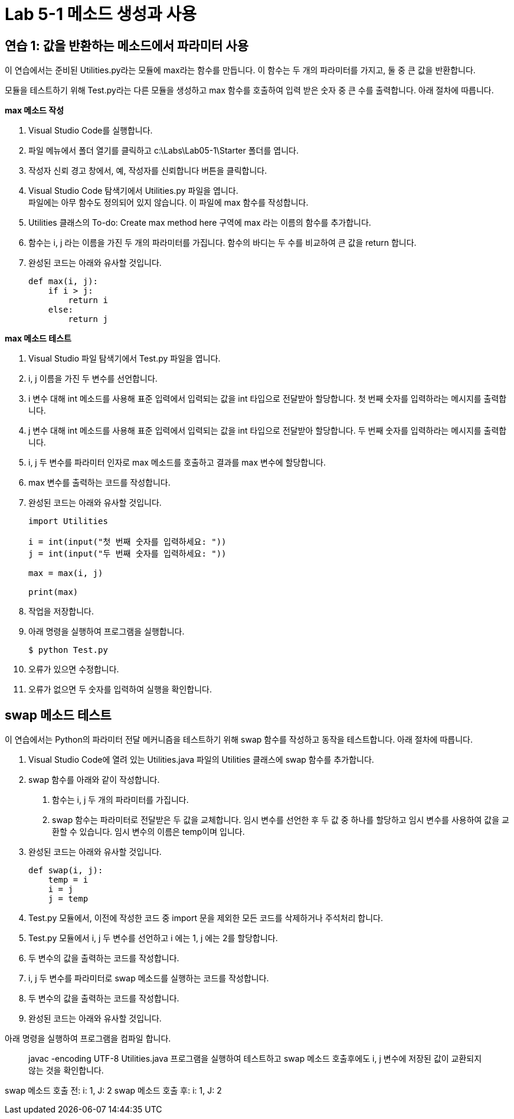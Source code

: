= Lab 5-1 메소드 생성과 사용

== 연습 1: 값을 반환하는 메소드에서 파라미터 사용

이 연습에서는 준비된 Utilities.py라는 모듈에 max라는 함수를 만듭니다. 이 함수는 두 개의 파라미터를 가지고, 둘 중 큰 값을 반환합니다.

모듈을 테스트하기 위해 Test.py라는 다른 모듈을 생성하고 max 함수를 호출하여 입력 받은 숫자 중 큰 수를 출력합니다. 아래 절차에 따릅니다.

**max 메소드 작성**

1. Visual Studio Code를 실행합니다.
2. 파일 메뉴에서 폴더 열기를 클릭하고 c:\Labs\Lab05-1\Starter 폴더를 엽니다.
3. 작성자 신뢰 경고 창에서, 예, 작성자를 신뢰합니다 버튼을 클릭합니다.
4. Visual Studio Code 탐색기에서 Utilities.py 파일을 엽니다. +
파일에는 아무 함수도 정의되어 있지 않습니다. 이 파일에 max 함수를 작성합니다.
5. Utilities 클래스의 To-do: Create max method here 구역에 max 라는 이름의 함수를 추가합니다.
6. 함수는 i, j 라는 이름을 가진 두 개의 파라미터를 가집니다. 함수의 바디는 두 수를 비교하여 큰 값을 return 합니다.
7. 완성된 코드는 아래와 유사할 것입니다.
+
[source, python]
----
def max(i, j):
    if i > j:
        return i
    else:
        return j
----

**max 메소드 테스트**

1. Visual Studio 파일 탐색기에서 Test.py 파일을 엽니다.
2. i, j 이름을 가진 두 변수를 선언합니다.
3. i 변수 대해 int 메소드를 사용해 표준 입력에서 입력되는 값을 int 타입으로 전달받아 할당합니다. 첫 번째 숫자를 입력하라는 메시지를 출력합니다.
4. j 변수 대해 int 메소드를 사용해 표준 입력에서 입력되는 값을 int 타입으로 전달받아 할당합니다. 두 번째 숫자를 입력하라는 메시지를 출력합니다.
5. i, j 두 변수를 파라미터 인자로 max 메소드를 호출하고 결과를 max 변수에 할당합니다.
6. max 변수를 출력하는 코드를 작성합니다.
7. 완성된 코드는 아래와 유사할 것입니다.
+
[source, python]
----
import Utilities

i = int(input("첫 번째 숫자를 입력하세요: "))
j = int(input("두 번째 숫자를 입력하세요: "))

max = max(i, j)

print(max)
----
+
8. 작업을 저장합니다.
9. 아래 명령을 실행하여 프로그램을 실행합니다.
+
----
$ python Test.py
----
+
10. 오류가 있으면 수정합니다.
11. 오류가 없으면 두 숫자를 입력하여 실행을 확인합니다.

== swap 메소드 테스트

이 연습에서는 Python의 파라미터 전달 메커니즘을 테스트하기 위해 swap 함수를 작성하고 동작을 테스트합니다. 아래 절차에 따릅니다.

1. Visual Studio Code에 열려 있는 Utilities.java 파일의 Utilities 클래스에 swap 함수를 추가합니다.
2. swap 함수를 아래와 같이 작성합니다.
a. 함수는 i, j 두 개의 파라미터를 가집니다.
b. swap 함수는 파라미터로 전달받은 두 값을 교체합니다. 임시 변수를 선언한 후 두 값 중 하나를 할당하고 임시 변수를 사용하여 값을 교환할 수 있습니다. 임시 변수의 이름은 temp이며 입니다.
3. 완성된 코드는 아래와 유사할 것입니다.
+
[source, python]
----
def swap(i, j):
    temp = i
    i = j
    j = temp
----
+
4. Test.py 모듈에서, 이전에 작성한 코드 중 import 문을 제외한 모든 코드를 삭제하거나 주석처리 합니다.
5. Test.py 모듈에서 i, j 두 변수를 선언하고 i 에는 1, j 에는 2를 할당합니다.
6. 두 변수의 값을 출력하는 코드를 작성합니다.
7. i, j 두 변수를 파라미터로 swap 메소드를 실행하는 코드를 작성합니다.
8. 두 변수의 값을 출력하는 코드를 작성합니다.
9. 완성된 코드는 아래와 유사할 것입니다.
+
[source, python]
----

----

아래 명령을 실행하여 프로그램을 컴파일 합니다.

> javac -encoding UTF-8 Utilities.java
프로그램을 실행하여 테스트하고 swap 메소드 호출후에도 i, j 변수에 저장된 값이 교환되지 않는 것을 확인합니다.

swap 메소드 호출 전: i: 1, J: 2
swap 메소드 호출 후: i: 1, J: 2